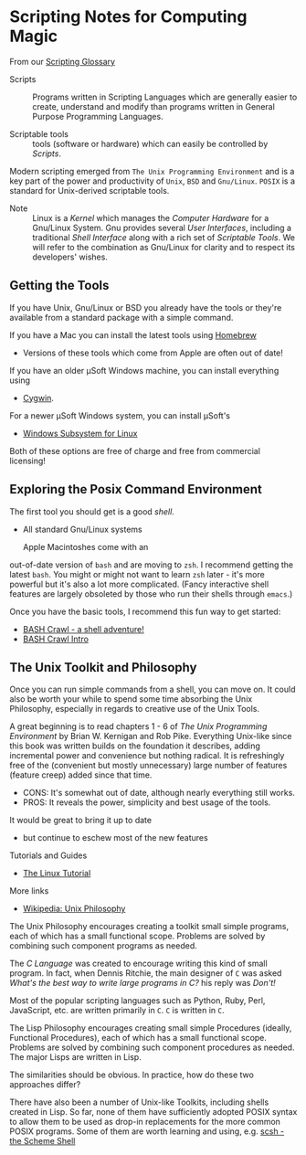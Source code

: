 * Scripting Notes for Computing Magic

From our [[file:scripting-glossary.org][Scripting Glossary]]

- Scripts :: Programs written in Scripting Languages which are generally easier
  to create, understand and modify than programs written in General Purpose
  Programming Languages.

- Scriptable tools :: tools (software or hardware) which can easily be
  controlled by /Scripts/.

Modern scripting emerged from =The Unix Programming Environment= and is a key
part of the power and productivity of =Unix=, =BSD= and =Gnu/Linux=. =POSIX= is
a standard for Unix-derived scriptable tools.
- Note :: Linux is a /Kernel/ which manages the /Computer Hardware/ for a
  Gnu/Linux System. Gnu provides several /User Interfaces/, including a
  traditional /Shell Interface/ along with a rich set of /Scriptable Tools/. We
  will refer to the combination as Gnu/Linux for clarity and to respect its
  developers' wishes.

** Getting the Tools

If you have Unix, Gnu/Linux or BSD you already have the tools or they're available
from a standard package with a simple command.

If you have a Mac you can install the latest tools using [[https://brew.sh/][Homebrew]]
- Versions of these tools which come from Apple are often out of date!

If you have an older μSoft Windows machine, you can install everything using
- [[https://cygwin.com/][Cygwin]].
For a newer μSoft Windows system, you can install μSoft's
- [[https://docs.microsoft.com/en-us/windows/wsl/about][Windows Subsystem for Linux]]
Both of these options are  free of charge and free from commercial licensing!

** Exploring the Posix Command Environment

The first tool you should get is a good /shell/.
- All standard Gnu/Linux systems

 Apple Macintoshes come with an
out-of-date version of =bash= and are moving to =zsh=. I recommend getting the
latest =bash=. You might or might not want to learn =zsh= later - it's more
powerful but it's also a lot more complicated. (Fancy interactive shell features
are largely obsoleted by those who run their shells through =emacs=.)

Once you have the basic tools, I recommend this fun way to get started:

- [[https://github.com/mks22-dw/bashcrawl][BASH Crawl - a shell adventure!]]
- [[https://marlborough-college.gitbook.io/attic-lab/the-terminal/games/level-1-bashcrawl][BASH Crawl Intro]]

**  The Unix Toolkit and Philosophy

Once you can run simple commands from a shell, you can move on. It could also be
worth your while to spend some time absorbing the Unix Philosophy, especially in
regards to creative use of the Unix Tools.

A great beginning is to read chapters 1 - 6 of /The Unix Programming
Environment/ by Brian W. Kernigan and Rob Pike. Everything Unix-like since this
book was written builds on the foundation it describes, adding incremental power
and convenience but nothing radical. It is refreshingly free of the (convenient
but mostly unnecessary) large number of features (feature creep) added since
that time.
- CONS:  It's somewhat out of date, although nearly everything still works.
- PROS:  It reveals the power, simplicity and best usage of the tools.
It would be great to bring it up to date
- but continue to eschew most of the new features

Tutorials and Guides
- [[http://www.linux-tutorial.info/][The Linux Tutorial]]

More links
- [[https://en.wikipedia.org/wiki/Unix_philosophy][Wikipedia: Unix Philosophy]]

The Unix Philosophy encourages creating a toolkit small simple programs, each of
which has a small functional scope. Problems are solved by combining such
component programs as needed.

The /C Language/ was created to encourage writing this kind of small program. In
fact, when Dennis Ritchie, the main designer of =C= was asked /What's the best
way to write large programs in C?/ his reply was /Don't!/

Most of the popular scripting languages such as Python, Ruby, Perl, JavaScript,
etc. are written primarily in =C=.  =C= is written in =C=.

The Lisp Philosophy encourages creating small simple Procedures (ideally,
Functional Procedures), each of which has a small functional scope. Problems are
solved by combining such component procedures as needed. The major Lisps are
written in Lisp.

The similarities should be obvious. In practice, how do these two approaches
differ?

There have also been a number of Unix-like Toolkits, including shells created in
Lisp. So far, none of them have sufficiently adopted POSIX syntax to allow them
to be used as drop-in replacements for the more common POSIX programs. Some of
them are worth learning and using, e.g. [[https://scsh.net/][scsh - the Scheme Shell]]
